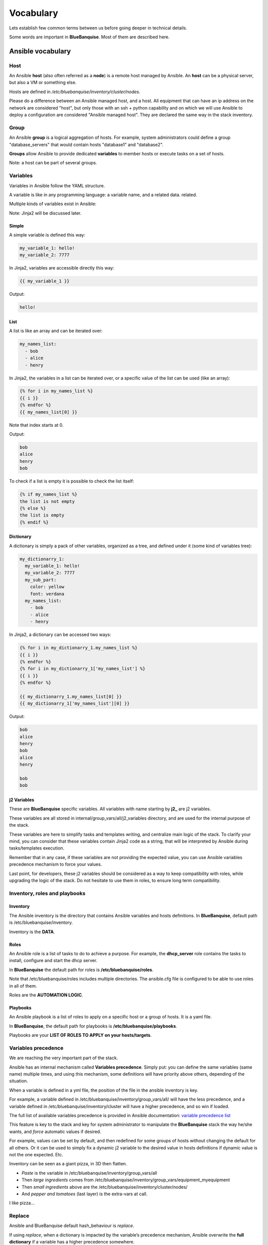 ==========
Vocabulary
==========

Lets establish few common terms between us before going deeper in technical
details.

Some words are important in **BlueBanquise**. Most of them are described here.

Ansible vocabulary
==================

Host
----

An Ansible **host** (also often referred as a **node**) is a remote host managed
by Ansible. An **host** can be a physical server, but also a VM or something
else.

Hosts are defined in */etc/bluebanquise/inventory/cluster/nodes*.

Please do a difference between an Ansible managed host, and a host.
All equipment that can have an ip address on the network are considered "host",
but only those with an ssh + python capability and on which we will use Ansible
to deploy a configuration are considered "Ansible managed host".
They are declared the same way in the stack inventory.

Group
-----

An Ansible **group** is a logical aggregation of hosts.
For example, system administrators could define a group "database_servers" that
would contain hosts "database1" and "database2".

**Groups** allow Ansible to provide dedicated **variables** to member hosts or
execute tasks on a set of hosts.

Note: a host can be part of several groups.

Variables
---------

Variables in Ansible follow the YAML structure.

A variable is like in any programming language: a variable name, and a related data.
related.

Multiple kinds of variables exist in Ansible:

Note: Jinja2 will be discussed later.

Simple
^^^^^^

A simple variable is defined this way:

.. code-block:: yaml

  my_variable_1: hello!
  my_variable_2: 7777

In Jinja2, variables are accessible directly this way:

.. code-block:: text

  {{ my_variable_1 }}

Output:

.. code-block:: text

  hello!

List
^^^^

A list is like an array and can be iterated over:

.. code-block:: yaml

  my_names_list:
    - bob
    - alice
    - henry

In Jinja2, the variables in a list can be iterated over, or a specific value of the
list can be used (like an array):

.. code-block:: text

  {% for i in my_names_list %}
  {{ i }}
  {% endfor %}
  {{ my_names_list[0] }}

Note that index starts at 0.

Output:

.. code-block:: text

  bob
  alice
  henry
  bob

To check if a list is empty it is possible to check the list itself:

.. code-block:: text

  {% if my_names_list %}
  the list is not empty
  {% else %}
  the list is empty
  {% endif %}

Dictionary
^^^^^^^^^^^

A dictionary is simply a pack of other variables, organized as a tree, and
defined under it (some kind of variables tree):

.. code-block:: yaml

  my_dictionarry_1:
    my_variable_1: hello!
    my_variable_2: 7777
    my_sub_part:
      color: yellow
      font: verdana
    my_names_list:
      - bob
      - alice
      - henry

In Jinja2, a dictionary can be accessed two ways:

.. code-block:: text

  {% for i in my_dictionarry_1.my_names_list %}
  {{ i }}
  {% endfor %}
  {% for i in my_dictionarry_1['my_names_list'] %}
  {{ i }}
  {% endfor %}

  {{ my_dictionarry_1.my_names_list[0] }}
  {{ my_dictionarry_1['my_names_list'][0] }}


Output:

.. code-block:: text

  bob
  alice
  henry
  bob
  alice
  henry

  bob
  bob



j2 Variables
^^^^^^^^^^^^

These are **BlueBanquise** specific variables.
All variables with name starting by **j2_** are j2 variables.

These variables are all stored in internal/group_vars/all/j2_variables
directory, and are used for the internal purpose of the stack.

These variables are here to simplify tasks and templates writing, and centralize
main logic of the stack.
To clarify your mind, you can consider that these variables contain Jinja2 code
as a string, that will be interpreted by Ansible during tasks/templates
execution.

Remember that in any case, if these variables are not providing the expected
value, you can use Ansible variables precedence mechanism to force your values.

Last point, for developers, these j2 variables should be considered as a way to
keep compatibility with roles, while upgrading the logic of the stack. Do not
hesitate to use them in roles, to ensure long term compatibility.

Inventory, roles and playbooks
------------------------------

Inventory
^^^^^^^^^

The Ansible inventory is the directory that contains Ansible variables and hosts
definitions. In **BlueBanquise**, default path is /etc/bluebanquise/inventory.

Inventory is the **DATA**.

Roles
^^^^^

An Ansible role is a list of tasks to do to achieve a purpose.
For example, the **dhcp_server** role contains the tasks to
install, configure and start the dhcp server.

In **BlueBanquise** the default path for roles is **/etc/bluebanquise/roles**.

Note that /etc/bluebanquise/roles includes multiple directories. 
The ansible.cfg file is configured to be able to use roles in all of them.


Roles are the **AUTOMATION LOGIC**.

Playbooks
^^^^^^^^^

An Ansible playbook is a list of roles to apply on a specific host or a group of hosts. It is a yaml file.

In **BlueBanquise**, the default path for playbooks is **/etc/bluebanquise/playbooks**.

Playbooks are your **LIST OF ROLES TO APPLY on your hosts/targets**.

Variables precedence
--------------------

We are reaching the very important part of the stack.

Ansible has an internal mechanism called **Variables precedence**.
Simply put: you can define the same variables (same name) multiple times, and
using this mechanism, some definitions will have priority above others,
depending of the situation.

When a variable is defined in a yml file, the position of the file in the
ansible inventory is key.

For example, a variable defined in /etc/bluebanquise/inventory/group_vars/all/
will have the less precedence, and a variable defined in
/etc/bluebanquise/inventory/cluster will have a higher precedence, and so win if
loaded.

The full list of available variables precedence is provided in Ansible
documentation:
`variable precedence list <https://docs.ansible.com/ansible/latest/user_guide/playbooks_variables.html#variable-precedence-where-should-i-put-a-variable>`_

This feature is key to the stack and key for system administrator to manipulate
the **BlueBanquise** stack the way he/she wants, and *force* automatic
values if desired.

For example, values can be set by default, and then redefined for some groups of
hosts without changing the default for all others.
Or it can be used to simply fix a dynamic j2 variable to the desired value in
hosts definitions if dynamic value is not the one expected. Etc.

Inventory can be seen as a giant pizza, in 3D then flatten.

* *Paste* is the variable in /etc/bluebanquise/inventory/group_vars/all
* Then *large ingredients* comes from /etc/bluebanquise/inventory/group_vars/equipment_myequipment
* Then *small ingredients* above are the /etc/bluebanquise/inventory/cluster/nodes/
* And *pepper and tomatoes* (last layer) is the extra-vars at call.

.. image:: images/pizza_example.svg

I like pizza...

Replace
-------

Ansible and BlueBanquise default hash_behaviour is *replace*.

If using *replace*, when a dictionary is impacted by the variable’s precedence
mechanism, Ansible overwrite the **full dictionary** if a variable has a higher
precedence somewhere.

If using *merge*, Ansible will only update the related variable, and keep the
original dictionary and values for all other variables in this dictionary.
However, merge is now considered deprecated and is no more default in
BlueBanquise.

Jinja2
------

Jinja2 is the templating language used by Ansible to render templates in roles.
It is heavily used in the stack, and learning Jinja2 will often be needed to
create custom roles.
(But Jinja2 is simple if you are use to code or especially script with bash).

Full documentation is available in a "single page":
`Jinja2 template designer <https://jinja.palletsprojects.com/en/2.10.x/templates/>`_

Stack vocabulary
================

Icebergs
--------

Icebergs are logical (and often physical) isolation of ethernet management
networks. Most of the time, icebergs are used to:

* Spread load over multiple managements servers (for very large clusters). Icebergs are also often called "islands" in these cases.
* Secure cluster by dividing specific usages, to prevent compromised system to access all the network.

One Iceberg is composed of one or multiple managements servers, **in charge of
the same pool of nodes**.

**BlueBanquise** support many kinds of configurations, but most common are:

One iceberg configuration
^^^^^^^^^^^^^^^^^^^^^^^^^

.. image:: images/one_iceberg.svg

For simple systems (small/medium HPC cluster, small enterprise network,
university IT practical session room, etc.), one iceberg scenario is the
standard. One or multiple management will reach the same ethernet administration
networks, and federate the same pool of nodes.

.. image:: images/one_iceberg_example_1.svg

.. image:: images/one_iceberg_example_2.svg


Multiple icebergs configuration
^^^^^^^^^^^^^^^^^^^^^^^^^^^^^^^

.. image:: images/multiple_icebergs.svg

For advanced systems, (large HPC clusters needing load spreading with unified
network, enterprise network, etc.), multiple icebergs scenario can be required.
**BlueBanquise** allows multiple levels of icebergs, for complex needs.

Manipulating order of network_interfaces defined for each host allows to create
a unified network so all nodes from all icebergs can communicate through this
network (most of the time an Interconnect network).

.. image:: images/multiple_icebergs_example_1.svg

Equipment profiles
------------------

In **BlueBanquise**, nodes are nearly always part of a group starting with
prefix **equipment_**. These groups are called *equipment profiles*.

They are used to provide to hosts of this group the **equipment_profile**
parameters (this includes hosts operating system parameters, kernel parameters,
partitioning, etc.), and other variables if needed like dedicated
authentication parameters.

These are key groups of the stack.

**It is important** to note that equipment_profiles dictionary **must not** be
used at an upper level than group_vars in variables precedence.
**It can, but you must NOT**.
